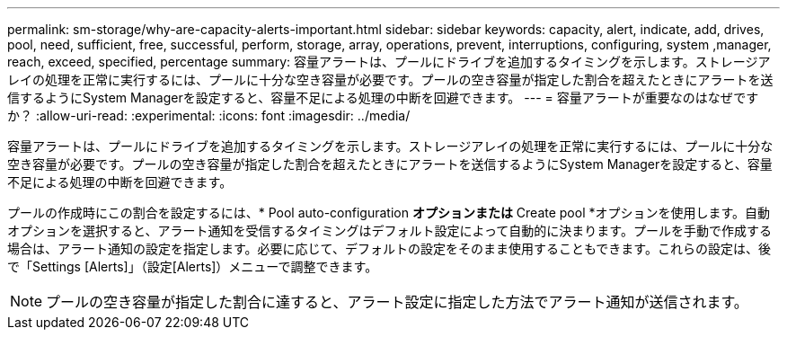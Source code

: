 ---
permalink: sm-storage/why-are-capacity-alerts-important.html 
sidebar: sidebar 
keywords: capacity, alert, indicate, add, drives, pool, need, sufficient, free, successful, perform, storage, array, operations, prevent, interruptions, configuring, system ,manager, reach, exceed, specified, percentage 
summary: 容量アラートは、プールにドライブを追加するタイミングを示します。ストレージアレイの処理を正常に実行するには、プールに十分な空き容量が必要です。プールの空き容量が指定した割合を超えたときにアラートを送信するようにSystem Managerを設定すると、容量不足による処理の中断を回避できます。 
---
= 容量アラートが重要なのはなぜですか？
:allow-uri-read: 
:experimental: 
:icons: font
:imagesdir: ../media/


[role="lead"]
容量アラートは、プールにドライブを追加するタイミングを示します。ストレージアレイの処理を正常に実行するには、プールに十分な空き容量が必要です。プールの空き容量が指定した割合を超えたときにアラートを送信するようにSystem Managerを設定すると、容量不足による処理の中断を回避できます。

プールの作成時にこの割合を設定するには、* Pool auto-configuration *オプションまたは* Create pool *オプションを使用します。自動オプションを選択すると、アラート通知を受信するタイミングはデフォルト設定によって自動的に決まります。プールを手動で作成する場合は、アラート通知の設定を指定します。必要に応じて、デフォルトの設定をそのまま使用することもできます。これらの設定は、後で「Settings [Alerts]」（設定[Alerts]）メニューで調整できます。

[NOTE]
====
プールの空き容量が指定した割合に達すると、アラート設定に指定した方法でアラート通知が送信されます。

====